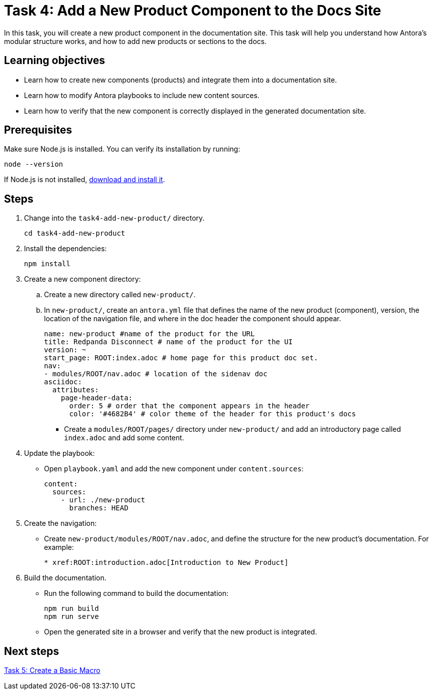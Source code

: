= Task 4: Add a New Product Component to the Docs Site

In this task, you will create a new product component in the documentation site. This task will help you understand how Antora's modular structure works, and how to add new products or sections to the docs.

== Learning objectives

- Learn how to create new components (products) and integrate them into a documentation site.
- Learn how to modify Antora playbooks to include new content sources.
- Learn how to verify that the new component is correctly displayed in the generated documentation site.

== Prerequisites

Make sure Node.js is installed. You can verify its installation by running:

[source,bash]
----
node --version
----

If Node.js is not installed, https://nodejs.org/[download and install it].

== Steps

. Change into the `task4-add-new-product/` directory.
+
[,bash]
----
cd task4-add-new-product
----

. Install the dependencies:
+
[,bash]
----
npm install
----

. Create a new component directory:
+
.. Create a new directory called `new-product/`.
.. In `new-product/`, create an `antora.yml` file that defines the name of the new product (component), version, the location of the navigation file, and where in the doc header the component should appear.
+
```yml
name: new-product #name of the product for the URL
title: Redpanda Disconnect # name of the product for the UI
version: ~
start_page: ROOT:index.adoc # home page for this product doc set.
nav:
- modules/ROOT/nav.adoc # location of the sidenav doc
asciidoc:
  attributes:
    page-header-data:
      order: 5 # order that the component appears in the header
      color: '#4682B4' # color theme of the header for this product's docs
```

- Create a `modules/ROOT/pages/` directory under `new-product/` and add an introductory page called `index.adoc` and add some content.

. Update the playbook:
+
- Open `playbook.yaml` and add the new component under `content.sources`:
+
```yml
content:
  sources:
    - url: ./new-product
      branches: HEAD
```

. Create the navigation:
+
- Create `new-product/modules/ROOT/nav.adoc`, and define the structure for the new product's documentation. For example:
+
```asciidoc
* xref:ROOT:introduction.adoc[Introduction to New Product]
```

. Build the documentation.
+
- Run the following command to build the documentation:
+
```bash
npm run build
npm run serve
```
- Open the generated site in a browser and verify that the new product is integrated.

== Next steps

xref:../task5-add-new-macro/README.adoc[Task 5: Create a Basic Macro]
